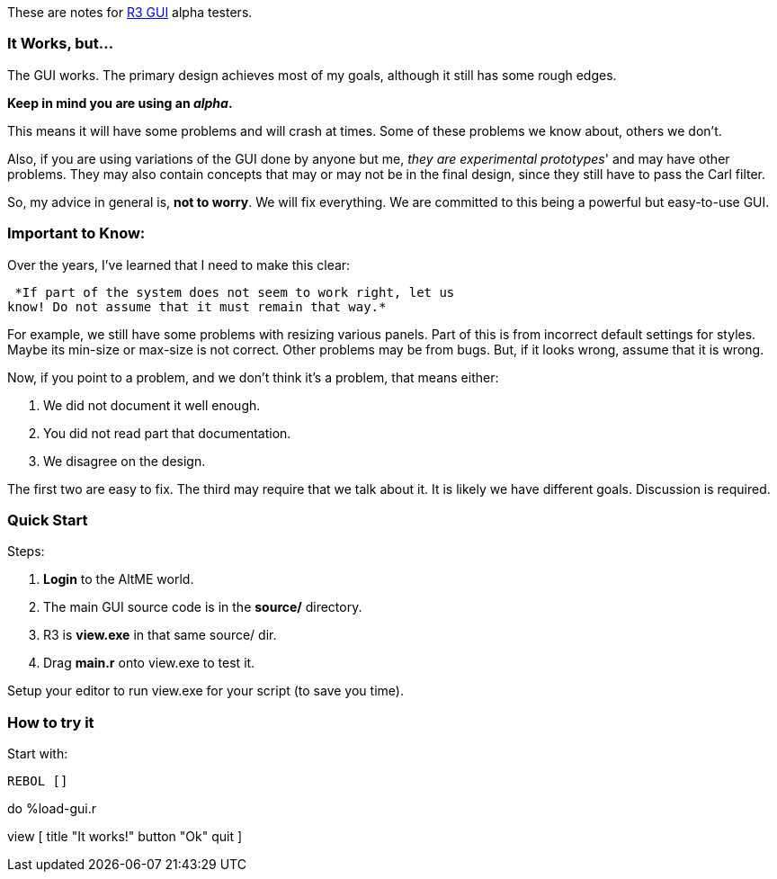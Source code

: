 These are notes for link:R3_GUI[R3 GUI] alpha testers.


It Works, but...
~~~~~~~~~~~~~~~~

The GUI works. The primary design achieves most of my goals, although it
still has some rough edges.

*Keep in mind you are using an _alpha_.*

This means it will have some problems and will crash at times. Some of
these problems we know about, others we don't.

Also, if you are using variations of the GUI done by anyone but me,
_they are experimental prototypes_' and may have other problems. They
may also contain concepts that may or may not be in the final design,
since they still have to pass the Carl filter.

So, my advice in general is, *not to worry*. We will fix everything. We
are committed to this being a powerful but easy-to-use GUI.


Important to Know:
~~~~~~~~~~~~~~~~~~

Over the years, I've learned that I need to make this clear:

 *If part of the system does not seem to work right, let us
know! Do not assume that it must remain that way.* 

For example, we still have some problems with resizing various panels.
Part of this is from incorrect default settings for styles. Maybe its
min-size or max-size is not correct. Other problems may be from bugs.
But, if it looks wrong, assume that it is wrong.

Now, if you point to a problem, and we don't think it's a problem, that
means either:

1.  We did not document it well enough.
2.  You did not read part that documentation.
3.  We disagree on the design.

The first two are easy to fix. The third may require that we talk about
it. It is likely we have different goals. Discussion is required.


Quick Start
~~~~~~~~~~~

Steps:

1.  *Login* to the AltME world.
2.  The main GUI source code is in the *source/* directory.
3.  R3 is *view.exe* in that same source/ dir.
4.  Drag *main.r* onto view.exe to test it.

Setup your editor to run view.exe for your script (to save you time).


How to try it
~~~~~~~~~~~~~

Start with:

 REBOL []

do %load-gui.r

view [ title "It works!" button "Ok" quit ] 